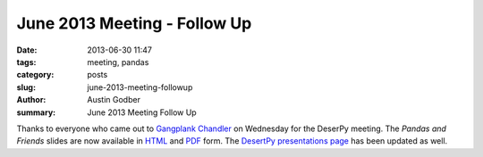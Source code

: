 June 2013 Meeting - Follow Up
#############################

:date: 2013-06-30 11:47
:tags: meeting, pandas
:category: posts
:slug: june-2013-meeting-followup
:author: Austin Godber
:summary: June 2013 Meeting Follow Up

Thanks to everyone who came out to `Gangplank Chandler <http://gangplankhq.com/>`_
on Wednesday for the DeserPy meeting.  The *Pandas and Friends* slides are
now available in `HTML <http://presentations.desertpy.com/pandas-and-friends-godber/>`_
and `PDF <http://presentations.desertpy.com/pandas-and-friends-godber/pandas-and-friends.pdf>`_
form.  The `DesertPy presentations page <http://desertpy.com/pages/presentations.html>`_
has been updated as well.
